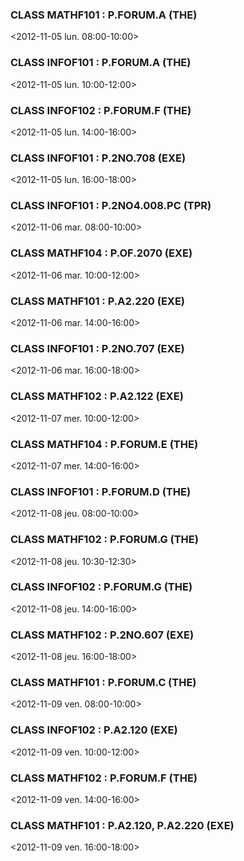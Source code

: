 *** CLASS MATHF101 : P.FORUM.A (THE)
<2012-11-05 lun. 08:00-10:00>
*** CLASS INFOF101 : P.FORUM.A (THE)
<2012-11-05 lun. 10:00-12:00>
*** CLASS INFOF102 : P.FORUM.F (THE)
<2012-11-05 lun. 14:00-16:00>
*** CLASS INFOF101 : P.2NO.708 (EXE)
<2012-11-05 lun. 16:00-18:00>
*** CLASS INFOF101 : P.2NO4.008.PC (TPR)
<2012-11-06 mar. 08:00-10:00>
*** CLASS MATHF104 : P.OF.2070 (EXE)
<2012-11-06 mar. 10:00-12:00>
*** CLASS MATHF101 : P.A2.220 (EXE)
<2012-11-06 mar. 14:00-16:00>
*** CLASS INFOF101 : P.2NO.707 (EXE)
<2012-11-06 mar. 16:00-18:00>
*** CLASS MATHF102 : P.A2.122 (EXE)
<2012-11-07 mer. 10:00-12:00>
*** CLASS MATHF104 : P.FORUM.E (THE)
<2012-11-07 mer. 14:00-16:00>
*** CLASS INFOF101 : P.FORUM.D (THE)
<2012-11-08 jeu. 08:00-10:00>
*** CLASS MATHF102 : P.FORUM.G (THE)
<2012-11-08 jeu. 10:30-12:30>
*** CLASS INFOF102 : P.FORUM.G (THE)
<2012-11-08 jeu. 14:00-16:00>
*** CLASS MATHF102 : P.2NO.607 (EXE)
<2012-11-08 jeu. 16:00-18:00>
*** CLASS MATHF101 : P.FORUM.C (THE)
<2012-11-09 ven. 08:00-10:00>
*** CLASS INFOF102 : P.A2.120 (EXE)
<2012-11-09 ven. 10:00-12:00>
*** CLASS MATHF102 : P.FORUM.F (THE)
<2012-11-09 ven. 14:00-16:00>
*** CLASS MATHF101 : P.A2.120, P.A2.220 (EXE)
<2012-11-09 ven. 16:00-18:00>
